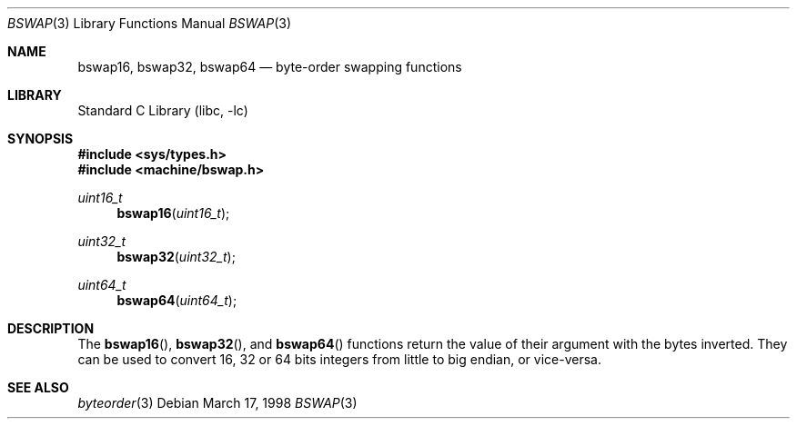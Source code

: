 .\" $NetBSD: bswap.3,v 1.11 2009/10/22 21:50:01 bouyer Exp $
.\"
.\" Copyright (c) 1998 Manuel Bouyer.
.\"
.\" Redistribution and use in source and binary forms, with or without
.\" modification, are permitted provided that the following conditions
.\" are met:
.\" 1. Redistributions of source code must retain the above copyright
.\"    notice, this list of conditions and the following disclaimer.
.\" 2. Redistributions in binary form must reproduce the above copyright
.\"    notice, this list of conditions and the following disclaimer in the
.\"    documentation and/or other materials provided with the distribution.
.\"
.\" THIS SOFTWARE IS PROVIDED BY THE AUTHOR ``AS IS'' AND ANY EXPRESS OR
.\" IMPLIED WARRANTIES, INCLUDING, BUT NOT LIMITED TO, THE IMPLIED WARRANTIES
.\" OF MERCHANTABILITY AND FITNESS FOR A PARTICULAR PURPOSE ARE DISCLAIMED.
.\" IN NO EVENT SHALL THE AUTHOR BE LIABLE FOR ANY DIRECT, INDIRECT,
.\" INCIDENTAL, SPECIAL, EXEMPLARY, OR CONSEQUENTIAL DAMAGES (INCLUDING, BUT
.\" NOT LIMITED TO, PROCUREMENT OF SUBSTITUTE GOODS OR SERVICES; LOSS OF USE,
.\" DATA, OR PROFITS; OR BUSINESS INTERRUPTION) HOWEVER CAUSED AND ON ANY
.\" THEORY OF LIABILITY, WHETHER IN CONTRACT, STRICT LIABILITY, OR TORT
.\" INCLUDING NEGLIGENCE OR OTHERWISE) ARISING IN ANY WAY OUT OF THE USE OF
.\" THIS SOFTWARE, EVEN IF ADVISED OF THE POSSIBILITY OF SUCH DAMAGE.
.\"
.Dd March 17, 1998
.Dt BSWAP 3
.Os
.Sh NAME
.Nm bswap16 ,
.Nm bswap32 ,
.Nm bswap64
.Nd byte-order swapping functions
.Sh LIBRARY
.Lb libc
.Sh SYNOPSIS
.In sys/types.h
.In machine/bswap.h
.Ft uint16_t
.Fn bswap16 "uint16_t"
.Ft uint32_t
.Fn bswap32 "uint32_t"
.Ft uint64_t
.Fn bswap64 "uint64_t"
.Sh DESCRIPTION
The
.Fn bswap16 ,
.Fn bswap32 ,
and
.Fn bswap64
functions return the value of their argument with the bytes inverted.
They can be used to convert 16, 32 or 64 bits integers from little to big
endian, or vice-versa.
.Sh SEE ALSO
.Xr byteorder 3
